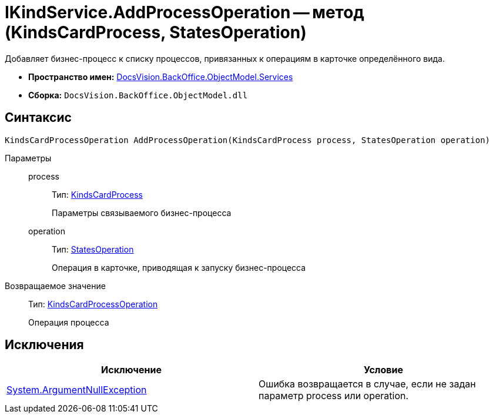 = IKindService.AddProcessOperation -- метод (KindsCardProcess, StatesOperation)

Добавляет бизнес-процесс к списку процессов, привязанных к операциям в карточке определённого вида.

* *Пространство имен:* xref:api/DocsVision/BackOffice/ObjectModel/Services/Services_NS.adoc[DocsVision.BackOffice.ObjectModel.Services]
* *Сборка:* `DocsVision.BackOffice.ObjectModel.dll`

== Синтаксис

[source,csharp]
----
KindsCardProcessOperation AddProcessOperation(KindsCardProcess process, StatesOperation operation)
----

Параметры::
process:::
Тип: xref:api/DocsVision/BackOffice/ObjectModel/KindsCardProcess_CL.adoc[KindsCardProcess]
+
Параметры связываемого бизнес-процесса
operation:::
Тип: xref:api/DocsVision/BackOffice/ObjectModel/StatesOperation_CL.adoc[StatesOperation]
+
Операция в карточке, приводящая к запуску бизнес-процесса

Возвращаемое значение::
Тип: xref:api/DocsVision/BackOffice/ObjectModel/KindsCardProcessOperation_CL.adoc[KindsCardProcessOperation]
+
Операция процесса

== Исключения

[cols=",",options="header"]
|===
|Исключение |Условие
|http://msdn.microsoft.com/ru-ru/library/system.argumentnullexception.aspx[System.ArgumentNullException] |Ошибка возвращается в случае, если не задан параметр process или operation.
|===
